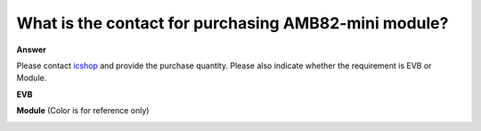 .. tags:: module, amb82-mini, contact, purchase

What is the contact for purchasing AMB82-mini module?
=====================================================

**Answer**

Please contact `icshop <oa@icshop.com.tw>`_ and provide the purchase quantity. Please also indicate whether the requirement is EVB or Module.

**EVB**

|image01|

**Module** (Color is for reference only)

|image02|

.. |image01| image:: ../_static/ameba_board_photos/AMB82_MINI.png
   :target: mailto:oa@icshop.com.tw
   :width:  500 px

.. |image02| image:: ../_static/ameba_board_photos/AMB82_MINI_module.png
   :target: mailto:oa@icshop.com.tw
   :width:  100 px
